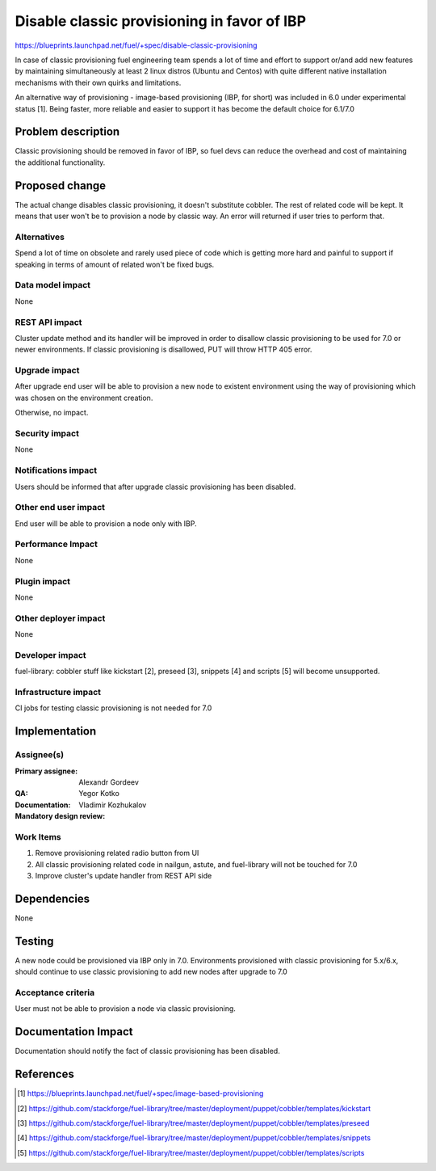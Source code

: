 ============================================
Disable classic provisioning in favor of IBP
============================================

https://blueprints.launchpad.net/fuel/+spec/disable-classic-provisioning

In case of classic provisioning fuel engineering team spends a lot of time
and effort to support or/and add new features by maintaining simultaneously at
least 2 linux distros (Ubuntu and Centos) with quite different native
installation mechanisms with their own quirks and limitations.

An alternative way of provisioning - image-based provisioning (IBP, for short)
was included in 6.0 under experimental status [1]. Being faster, more reliable
and easier to support it has become the default choice for 6.1/7.0

Problem description
===================

Classic provisioning should be removed in favor of IBP,
so fuel devs can reduce the overhead and cost of maintaining the
additional functionality.

Proposed change
===============

The actual change disables classic provisioning, it doesn't substitute
cobbler. The rest of related code will be kept.
It means that user won't be to provision a node by classic way.
An error will returned if user tries to perform that.

Alternatives
------------

Spend a lot of time on obsolete and rarely used piece of code which is
getting more hard and painful to support if speaking in terms of amount of
related won't be fixed bugs.

Data model impact
-----------------

None

REST API impact
---------------

Cluster update method and its handler will be improved in order to disallow
classic provisioning to be used for 7.0 or newer environments.
If classic provisioning is disallowed, PUT will throw HTTP 405 error.

Upgrade impact
--------------

After upgrade end user will be able to provision a new node to existent
environment using the way of provisioning which was chosen on the environment
creation.

Otherwise, no impact.

Security impact
---------------

None

Notifications impact
--------------------

Users should be informed that after upgrade classic provisioning has been
disabled.

Other end user impact
---------------------

End user will be able to provision a node only with IBP.

Performance Impact
------------------

None

Plugin impact
-------------

None

Other deployer impact
---------------------

None

Developer impact
----------------

fuel-library: cobbler stuff like kickstart [2], preseed [3], snippets [4] and
scripts [5] will become unsupported.

Infrastructure impact
---------------------

CI jobs for testing classic provisioning is not needed for 7.0

Implementation
==============

Assignee(s)
-----------

:Primary assignee: Alexandr Gordeev

:QA: Yegor Kotko

:Documentation:

:Mandatory design review: Vladimir Kozhukalov

Work Items
----------

1. Remove provisioning related radio button from UI
2. All classic provisioning related code in nailgun, astute, and fuel-library
   will not be touched for 7.0
3. Improve cluster's update handler from REST API side

Dependencies
============

None

Testing
=======

A new node could be provisioned via IBP only in 7.0.
Environments provisioned with classic provisioning for 5.x/6.x, should continue
to use classic provisioning to add new nodes after upgrade to 7.0

Acceptance criteria
-------------------

User must not be able to provision a node via classic provisioning.

Documentation Impact
====================

Documentation should notify the fact of classic provisioning has been disabled.

References
==========

.. [1] https://blueprints.launchpad.net/fuel/+spec/image-based-provisioning
.. [2] https://github.com/stackforge/fuel-library/tree/master/deployment/puppet/cobbler/templates/kickstart
.. [3] https://github.com/stackforge/fuel-library/tree/master/deployment/puppet/cobbler/templates/preseed
.. [4] https://github.com/stackforge/fuel-library/tree/master/deployment/puppet/cobbler/templates/snippets
.. [5] https://github.com/stackforge/fuel-library/tree/master/deployment/puppet/cobbler/templates/scripts
